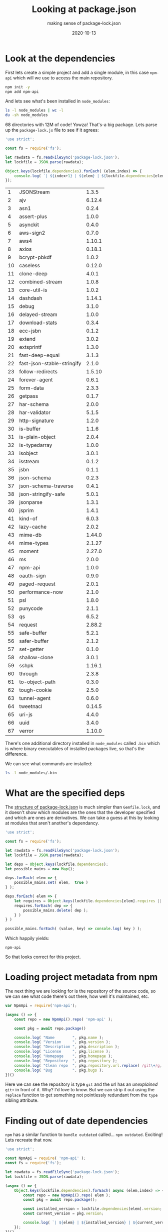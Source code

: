 #+title: Looking at package.json
#+subtitle: making sense of package-lock.json
#+tags: node, npm, packagemanagers, git
#+date: 2020-10-13

* Look at the dependencies

First lets create a simple project and add a single module, in this
case =npm-api= which will we use to access the main repository.

#+begin_src bash
npm init -y
npm add npm-api
#+end_src

And lets see what's been installed in =node_modules=:

#+begin_src bash
ls -l node_modules | wc -l 
du -sh node_modules
#+end_src

#+RESULTS:
|  68 |              |
| 12M | node_modules |

68 directories with 12M of code!  Yowza!  That's-a big package.  Lets
parse up the =package-lock.js= file to see if it agrees:

#+begin_src js :tangle parse_lock.js :results output
  'use strict';

  const fs = require('fs');

  let rawdata = fs.readFileSync('package-lock.json');
  let lockfile = JSON.parse(rawdata);

  Object.keys(lockfile.dependencies).forEach( (elem,index) => {
      console.log( `| ${index+1} | ${elem} | ${lockfile.dependencies[elem].version} |` );
  });

#+end_src

#+ATTR_HTML: :class table table-striped half-height-scroll
| 1 | JSONStream | 1.3.5 |
| 2 | ajv | 6.12.4 |
| 3 | asn1 | 0.2.4 |
| 4 | assert-plus | 1.0.0 |
| 5 | asynckit | 0.4.0 |
| 6 | aws-sign2 | 0.7.0 |
| 7 | aws4 | 1.10.1 |
| 8 | axios | 0.18.1 |
| 9 | bcrypt-pbkdf | 1.0.2 |
| 10 | caseless | 0.12.0 |
| 11 | clone-deep | 4.0.1 |
| 12 | combined-stream | 1.0.8 |
| 13 | core-util-is | 1.0.2 |
| 14 | dashdash | 1.14.1 |
| 15 | debug | 3.1.0 |
| 16 | delayed-stream | 1.0.0 |
| 17 | download-stats | 0.3.4 |
| 18 | ecc-jsbn | 0.1.2 |
| 19 | extend | 3.0.2 |
| 20 | extsprintf | 1.3.0 |
| 21 | fast-deep-equal | 3.1.3 |
| 22 | fast-json-stable-stringify | 2.1.0 |
| 23 | follow-redirects | 1.5.10 |
| 24 | forever-agent | 0.6.1 |
| 25 | form-data | 2.3.3 |
| 26 | getpass | 0.1.7 |
| 27 | har-schema | 2.0.0 |
| 28 | har-validator | 5.1.5 |
| 29 | http-signature | 1.2.0 |
| 30 | is-buffer | 1.1.6 |
| 31 | is-plain-object | 2.0.4 |
| 32 | is-typedarray | 1.0.0 |
| 33 | isobject | 3.0.1 |
| 34 | isstream | 0.1.2 |
| 35 | jsbn | 0.1.1 |
| 36 | json-schema | 0.2.3 |
| 37 | json-schema-traverse | 0.4.1 |
| 38 | json-stringify-safe | 5.0.1 |
| 39 | jsonparse | 1.3.1 |
| 40 | jsprim | 1.4.1 |
| 41 | kind-of | 6.0.3 |
| 42 | lazy-cache | 2.0.2 |
| 43 | mime-db | 1.44.0 |
| 44 | mime-types | 2.1.27 |
| 45 | moment | 2.27.0 |
| 46 | ms | 2.0.0 |
| 47 | npm-api | 1.0.0 |
| 48 | oauth-sign | 0.9.0 |
| 49 | paged-request | 2.0.1 |
| 50 | performance-now | 2.1.0 |
| 51 | psl | 1.8.0 |
| 52 | punycode | 2.1.1 |
| 53 | qs | 6.5.2 |
| 54 | request | 2.88.2 |
| 55 | safe-buffer | 5.2.1 |
| 56 | safer-buffer | 2.1.2 |
| 57 | set-getter | 0.1.0 |
| 58 | shallow-clone | 3.0.1 |
| 59 | sshpk | 1.16.1 |
| 60 | through | 2.3.8 |
| 61 | to-object-path | 0.3.0 |
| 62 | tough-cookie | 2.5.0 |
| 63 | tunnel-agent | 0.6.0 |
| 64 | tweetnacl | 0.14.5 |
| 65 | uri-js | 4.4.0 |
| 66 | uuid | 3.4.0 |
| 67 | verror | 1.10.0 |

There's one additional directory installed in =node_modules= called =.bin=
which is where binary executables of installed packages live, so
that's the difference.

We can see what commands are installed:

#+begin_src bash :results output
ls -l node_modules/.bin
#+end_src

#+RESULTS:
: total 20
: lrwxrwxrwx 1 wschenk wschenk 20 Sep  9 14:26 JSONStream -> ../JSONStream/bin.js
: lrwxrwxrwx 1 wschenk wschenk 23 Sep  9 14:26 sshpk-conv -> ../sshpk/bin/sshpk-conv
: lrwxrwxrwx 1 wschenk wschenk 23 Sep  9 14:26 sshpk-sign -> ../sshpk/bin/sshpk-sign
: lrwxrwxrwx 1 wschenk wschenk 25 Sep  9 14:26 sshpk-verify -> ../sshpk/bin/sshpk-verify
: lrwxrwxrwx 1 wschenk wschenk 16 Sep  9 14:26 uuid -> ../uuid/bin/uuid
* What are the specified deps

The [[https://docs.npmjs.com/configuring-npm/package-lock-json.html][structure of package-lock.json]] is much simpler than =Gemfile.lock=,
and it doesn't show which modules are the ones that the developer
specified and which are ones are derivatives.  We can take a guess at
this by looking at modules that aren't another's dependancy.

#+begin_src js :tangle guess_deps.js :results output
  'use strict';

  const fs = require('fs');

  let rawdata = fs.readFileSync('package-lock.json');
  let lockfile = JSON.parse(rawdata);

  let deps = Object.keys(lockfile.dependencies);
  let possible_mains = new Map();

  deps.forEach( elem => {
      possible_mains.set( elem,  true )
  } );

  deps.forEach( elem => {
      let requires = Object.keys(lockfile.dependencies[elem].requires || {})
      requires.forEach( dep => {
          possible_mains.delete( dep );
      } )
  } )

  possible_mains.forEach( (value, key) => console.log( key ) );

#+end_src

Which happily yields: 

#+RESULTS:
: npm-api

So that looks correct for this project.

* Loading project metadata from npm

The next thing we are looking for is the repository of the source
code, so we can see what code there's out there, how well it's
maintained, etc.

#+begin_src js :tangle module_to_repo.js :results output
  var NpmApi = require('npm-api');

  (async () => {
      const repo = new NpmApi().repo( 'npm-api' );

      const pkg = await repo.package()

      console.log( "Name        ", pkg.name );
      console.log( "Version     ", pkg.version );
      console.log( "Description ", pkg.description );
      console.log( "License     ", pkg.license );
      console.log( "Homepage    ", pkg.homepage );
      console.log( "Repository  ", pkg.repository );
      console.log( "Clean repo  ", pkg.repository.url.replace( /git\+/g, '' ) );
      console.log( "Bug         ", pkg.bugs );
  })()
#+end_src

#+RESULTS:
: Name         npm-api
: Version      1.0.0
: Description  Base class for retrieving data from the npm registry.
: License      MIT
: Homepage     https://github.com/doowb/npm-api
: Repository   { type: 'git', url: 'git+https://github.com/doowb/npm-api.git' }
: Clean repo   https://github.com/doowb/npm-api.git
: Bug          { url: 'https://github.com/doowb/npm-api/issues' }

Here we can see the repository is type =git= and the url has an
/unexplained/ =git+= in front of it.  Why?  I'd love to know.  But we can
strip it out using the =replace= function to get something not
pointlessly redundant from the =type= sibling attribute.

* Finding out of date dependencies

=npm= has a similar function to =bundle outdated= called... =npm outdated=.
Exciting!  Lets recreate that now.

#+begin_src js :tangle outofdate.js :results output
  'use strict';

  const NpmApi = require( 'npm-api' );
  const fs = require('fs');

  let rawdata = fs.readFileSync('package-lock.json');
  let lockfile = JSON.parse(rawdata);

  (async () => {    
      Object.keys(lockfile.dependencies).forEach( async (elem,index) => {
          const repo = new NpmApi().repo( elem );
          const pkg = await repo.package();

          const installed_version = lockfile.dependencies[elem].version;
          const current_version = pkg.version;

          console.log( `| ${elem} | ${installed_version} | ${current_version} | ${installed_version != current_version ? 'OUTDATED' : 'CURRENT'} |` );
      });
  })()

#+end_src

Which dumps out:

#+ATTR_HTML: :class table table-striped half-height-scroll
| Module                     | Installed | Latest | Status   |
| core-util-is               |     1.0.2 |  1.0.2 | CURRENT  |
| caseless                   |    0.12.0 | 0.12.0 | CURRENT  |
| performance-now            |     2.1.0 |  2.1.0 | CURRENT  |
| clone-deep                 |     4.0.1 |  4.0.1 | CURRENT  |
| isstream                   |     0.1.2 |  0.1.2 | CURRENT  |
| ecc-jsbn                   |     0.1.2 |  0.2.0 | OUTDATED |
| json-stringify-safe        |     5.0.1 |  5.0.1 | CURRENT  |
| isobject                   |     3.0.1 |  4.0.0 | OUTDATED |
| asn1                       |     0.2.4 |  0.2.4 | CURRENT  |
| combined-stream            |     1.0.8 |  1.0.8 | CURRENT  |
| ms                         |     2.0.0 |  2.1.2 | OUTDATED |
| paged-request              |     2.0.1 |  2.0.1 | CURRENT  |
| fast-json-stable-stringify |     2.1.0 |  2.1.0 | CURRENT  |
| extend                     |     3.0.2 |  3.0.2 | CURRENT  |
| download-stats             |     0.3.4 |  0.3.4 | CURRENT  |
| asynckit                   |     0.4.0 |  0.4.0 | CURRENT  |
| bcrypt-pbkdf               |     1.0.2 |  1.0.2 | CURRENT  |
| extsprintf                 |     1.3.0 |  1.4.0 | OUTDATED |
| tunnel-agent               |     0.6.0 |  0.6.0 | CURRENT  |
| lazy-cache                 |     2.0.2 |  2.0.2 | CURRENT  |
| is-buffer                  |     1.1.6 |  2.0.4 | OUTDATED |
| aws-sign2                  |     0.7.0 |  0.7.0 | CURRENT  |
| jsbn                       |     0.1.1 |  1.1.0 | OUTDATED |
| har-schema                 |     2.0.0 |  2.0.0 | CURRENT  |
| delayed-stream             |     1.0.0 |  1.0.0 | CURRENT  |
| dashdash                   |    1.14.1 |  2.0.0 | OUTDATED |
| forever-agent              |     0.6.1 |  0.6.1 | CURRENT  |
| safer-buffer               |     2.1.2 |  2.1.2 | CURRENT  |
| is-plain-object            |     2.0.4 |  5.0.0 | OUTDATED |
| getpass                    |     0.1.7 |  0.1.7 | CURRENT  |
| json-schema-traverse       |     0.4.1 |  0.5.0 | OUTDATED |
| json-schema                |     0.2.3 |  0.2.5 | OUTDATED |
| is-typedarray              |     1.0.0 |  1.0.0 | CURRENT  |
| punycode                   |     2.1.1 |  2.1.1 | CURRENT  |
| http-signature             |     1.2.0 |  1.3.5 | OUTDATED |
| to-object-path             |     0.3.0 |  0.3.0 | CURRENT  |
| verror                     |    1.10.0 | 1.10.0 | CURRENT  |
| fast-deep-equal            |     3.1.3 |  3.1.3 | CURRENT  |
| through                    |     2.3.8 |  2.3.8 | CURRENT  |
| jsonparse                  |     1.3.1 |  1.3.1 | CURRENT  |
| shallow-clone              |     3.0.1 |  3.0.1 | CURRENT  |
| safe-buffer                |     5.2.1 |  5.2.1 | CURRENT  |
| jsprim                     |     1.4.1 |  2.0.0 | OUTDATED |
| npm-api                    |     1.0.0 |  1.0.0 | CURRENT  |
| set-getter                 |     0.1.0 |  0.1.0 | CURRENT  |
| oauth-sign                 |     0.9.0 |  0.9.0 | CURRENT  |
| uri-js                     |     4.4.0 |  4.4.0 | CURRENT  |
| follow-redirects           |    1.5.10 | 1.13.0 | OUTDATED |
| kind-of                    |     6.0.3 |  6.0.3 | CURRENT  |
| aws4                       |    1.10.1 | 1.10.1 | CURRENT  |
| mime-db                    |    1.44.0 | 1.45.0 | OUTDATED |
| sshpk                      |    1.16.1 | 1.16.1 | CURRENT  |
| psl                        |     1.8.0 |  1.8.0 | CURRENT  |
| mime-types                 |    2.1.27 | 2.1.27 | CURRENT  |
| har-validator              |     5.1.5 |  5.1.5 | CURRENT  |
| form-data                  |     2.3.3 |  3.0.0 | OUTDATED |
| tweetnacl                  |    0.14.5 |  1.0.3 | OUTDATED |
| debug                      |     3.1.0 |  4.2.0 | OUTDATED |
| tough-cookie               |     2.5.0 |  4.0.0 | OUTDATED |
| qs                         |     6.5.2 |  6.9.4 | OUTDATED |
| JSONStream                 |     1.3.5 |  1.3.5 | CURRENT  |
| axios                      |    0.18.1 | 0.20.0 | OUTDATED |
| moment                     |    2.27.0 | 2.29.1 | OUTDATED |
| uuid                       |     3.4.0 |  8.3.1 | OUTDATED |
| request                    |    2.88.2 | 2.88.2 | CURRENT  |
| assert-plus                |     1.0.0 |  1.0.0 | CURRENT  |
| ajv                        |    6.12.4 | 6.12.6 | OUTDATED |

* Thoughts

As with our =Gemfile= exploration, we can

1. Identify which =modules= are specified only from the lock file.
2. Look at all of the dependancies of the project to see which is out of date
3. Find the git repo that the original code is packaged from.

The next step will be to start looking into the repos themselves to
ask a few questions:

1. Is the project maintained?
2. What is the project activity?
3. Is it a [[https://semver.org/][semver]] project?
4. What patch/minor/major code has changed?
5. How is the project connected to other projects?

Stay tuned!

* References

1. https://docs.npmjs.com/configuring-npm/package-lock-json.html
2. https://docs.npmjs.com/about-packages-and-modules#npm-package-git-url-formats
3. https://github.com/doowb/npm-api



# Local Variables:
# eval: (add-hook 'after-save-hook (lambda ()(org-babel-tangle)) nil t)
# End:
